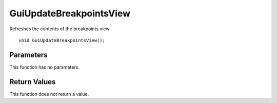========================
GuiUpdateBreakpointsView 
========================
Refreshes the contents of the breakpoints view.

::

	void GuiUpdateBreakpointsView();

----------
Parameters
----------
This function has no parameters.

-------------
Return Values
-------------
This function does not return a value.

